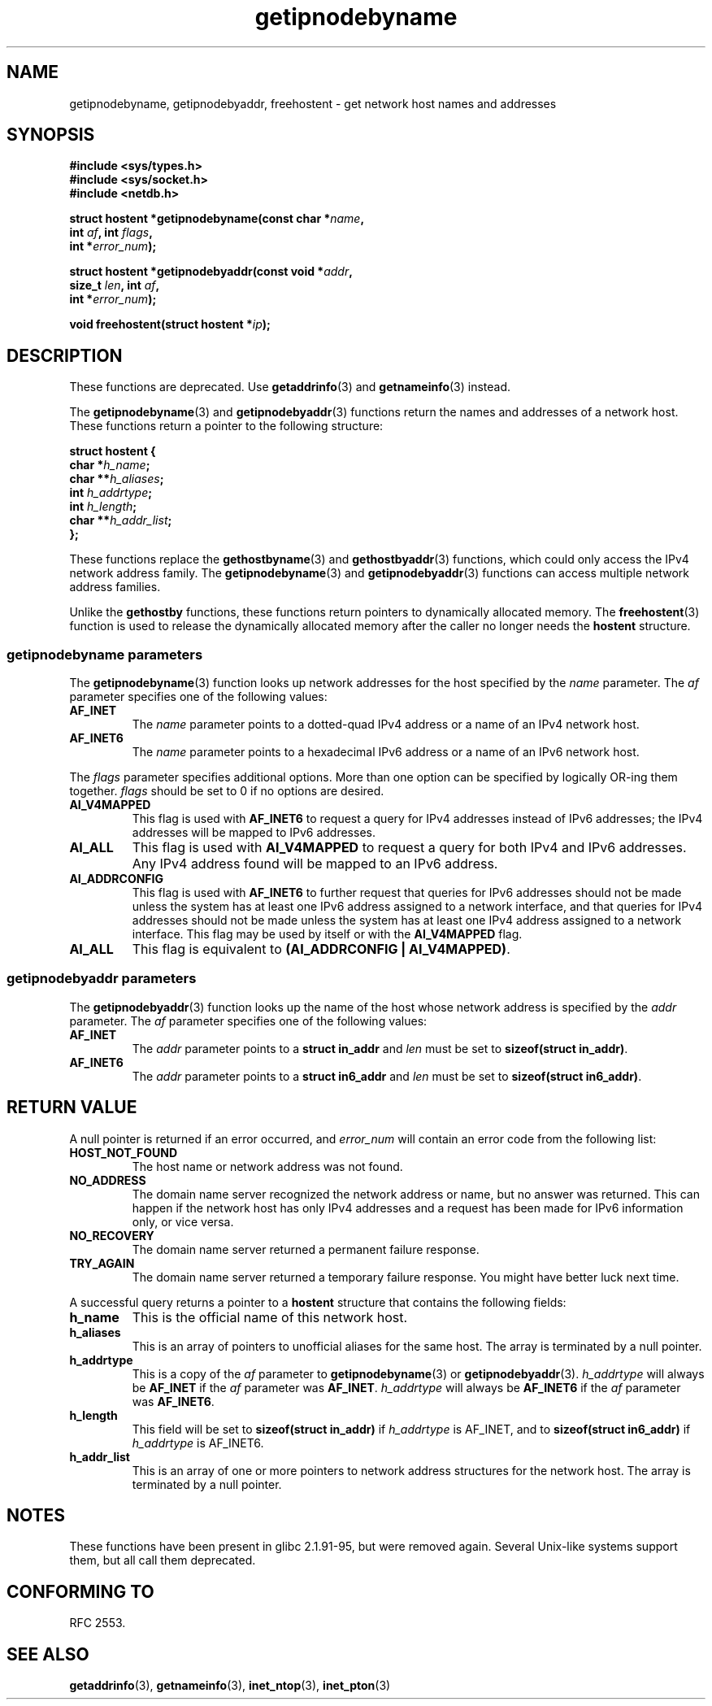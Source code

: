 .\" Copyright 2000 Sam Varshavchik <mrsam@courier-mta.com>
.\"
.\" Permission is granted to make and distribute verbatim copies of this
.\" manual provided the copyright notice and this permission notice are
.\" preserved on all copies.
.\"
.\" Permission is granted to copy and distribute modified versions of this
.\" manual under the conditions for verbatim copying, provided that the
.\" entire resulting derived work is distributed under the terms of a
.\" permission notice identical to this one
.\" 
.\" Since the Linux kernel and libraries are constantly changing, this
.\" manual page may be incorrect or out-of-date.  The author(s) assume no
.\" responsibility for errors or omissions, or for damages resulting from
.\" the use of the information contained herein.  The author(s) may not
.\" have taken the same level of care in the production of this manual,
.\" which is licensed free of charge, as they might when working
.\" professionally.
.\" 
.\" Formatted or processed versions of this manual, if unaccompanied by
.\" the source, must acknowledge the copyright and authors of this work.
.\"
.\" References: RFC 2553
.TH getipnodebyname 3 2002-04-03 "Linux Man Page" "Linux Programmer's Manual"
.SH NAME
getipnodebyname, getipnodebyaddr, freehostent \- get network host names and addresses
.SH SYNOPSIS
.nf
.B #include <sys/types.h>
.B #include <sys/socket.h>
.B #include <netdb.h>
.sp
.BI "struct hostent *getipnodebyname(const char *" "name" ,
.BI "                         int " "af" ", int " "flags" ,
.BI "                         int *" "error_num" );
.sp
.BI "struct hostent *getipnodebyaddr(const void *" "addr" ,
.BI "                         size_t " "len" ", int " "af" ,
.BI "                         int *" "error_num" );
.sp
.BI "void freehostent(struct hostent *" "ip" );
.fi
.SH DESCRIPTION
These functions are deprecated. Use
.BR getaddrinfo (3)
and
.BR getnameinfo (3)
instead.
.LP
The
.BR getipnodebyname (3)
and
.BR getipnodebyaddr (3)
functions return the names and addresses of a network host.
These functions return a pointer to the
following structure:
.sp
.nf
.B struct  hostent {
.BI "        char    *" "h_name" ";"
.BI "        char    **" "h_aliases" ";"
.BI "        int     " "h_addrtype" ";"
.BI "        int     " "h_length" ";"
.BI "        char    **" "h_addr_list" ";"
.BI "};"
.fi
.PP
These functions replace the
.BR gethostbyname (3)
and
.BR gethostbyaddr (3)
functions, which could only access the IPv4 network address family.
The
.BR getipnodebyname (3)
and
.BR getipnodebyaddr (3)
functions can access multiple network address families.
.PP
Unlike the
.B gethostby
functions,
these
functions return pointers to dynamically allocated memory.
The
.BR freehostent (3)
function is used to release the dynamically allocated memory
after the caller no longer needs the
.B hostent
structure.
.SS getipnodebyname parameters
The
.BR getipnodebyname (3)
function
looks up network addresses for the host
specified by the
.I name
parameter.
The
.I af
parameter specifies one of the following values:
.TP
.B AF_INET
The
.I name
parameter points to a dotted-quad IPv4 address or a name
of an IPv4 network host.
.TP
.B AF_INET6
The
.I name
parameter points to a hexadecimal IPv6 address or a name
of an IPv6 network host.
.PP
The
.I flags
parameter specifies additional options.
More than one option can be specified by logically OR-ing
them together.
.I flags
should be set to 0
if no options are desired.
.TP
.B AI_V4MAPPED
This flag is used with
.B AF_INET6
to request a query for IPv4 addresses instead of
IPv6 addresses; the IPv4 addresses will
be mapped to IPv6 addresses.
.TP
.B AI_ALL
This flag is used with
.B AI_V4MAPPED
to request a query for both IPv4 and IPv6 addresses.
Any IPv4 address found will be mapped to an IPv6 address.
.TP
.B AI_ADDRCONFIG
This flag is used with
.B AF_INET6
to
further request that queries for IPv6 addresses should not be made unless
the system has at least one IPv6 address assigned to a network interface,
and that queries for IPv4 addresses should not be made unless the
system has at least one IPv4 address assigned to a network interface.
This flag may be used by itself or with the
.B AI_V4MAPPED
flag.
.TP
.B AI_ALL
This flag is equivalent to 
.BR "(AI_ADDRCONFIG | AI_V4MAPPED)" .
.SS getipnodebyaddr parameters
The
.BR getipnodebyaddr (3)
function
looks up the name of the host whose
network address is
specified by the
.I addr
parameter.
The
.I af
parameter specifies one of the following values:
.TP
.B AF_INET
The
.I addr
parameter points to a
.B struct in_addr
and
.I len
must be set to
.BR "sizeof(struct in_addr)" .
.TP
.B AF_INET6
The
.I addr
parameter points to a
.B struct in6_addr
and
.I len
must be set to
.BR "sizeof(struct in6_addr)" .
.SH "RETURN VALUE"
A null pointer is returned if an error occurred, and
.I error_num
will contain an error code from the following list:
.TP
.B HOST_NOT_FOUND
The host name or network address was not found.
.TP
.B NO_ADDRESS
The domain name server recognized the network address or name,
but no answer was returned.
This can happen if the network host has only IPv4 addresses and
a request has been made for IPv6 information only, or vice versa.
.TP
.B NO_RECOVERY
The domain name server returned a permanent failure response.
.TP
.B TRY_AGAIN
The domain name server returned a temporary failure response.
You might have better luck next time.
.PP
A successful query returns a pointer to a
.B hostent
structure that contains the following fields:
.TP
.B h_name
This is the official name of this network host.
.TP
.B h_aliases
This is an array of pointers to unofficial aliases for the same host.
The array is terminated by a null pointer.
.TP
.B h_addrtype
This is a copy of the
.I af
parameter to
.BR getipnodebyname (3)
or
.BR getipnodebyaddr (3).
.I h_addrtype
will always be
.B AF_INET
if the
.I af
parameter was
.BR AF_INET .
.I h_addrtype
will always be
.B AF_INET6
if the
.I af
parameter was
.BR AF_INET6 .
.TP
.B h_length
This field will be set to
.B sizeof(struct in_addr)
if
.I h_addrtype
is AF_INET, and to
.B sizeof(struct in6_addr)
if
.I h_addrtype
is AF_INET6.
.TP
.B h_addr_list
This is an array of one or more pointers to network address structures for the
network host.
The array is terminated by a null pointer.
.SH NOTES
These functions have been present in glibc 2.1.91-95, but were
removed again. Several Unix-like systems support them, but all
call them deprecated.
.SH "CONFORMING TO"
RFC 2553.
.SH "SEE ALSO"
.BR getaddrinfo (3),
.BR getnameinfo (3),
.BR inet_ntop (3),
.BR inet_pton (3)
